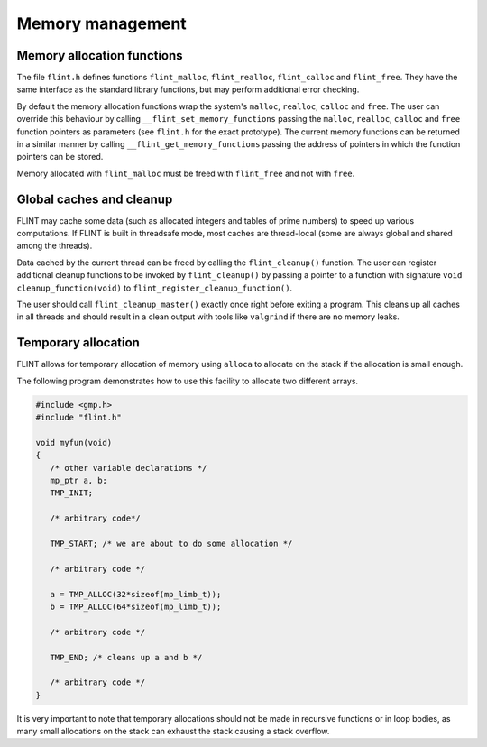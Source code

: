 .. _memory:

**Memory management**
===============================================================================

Memory allocation functions
-------------------------------------------------------------------------------

The file ``flint.h`` defines functions ``flint_malloc``,
``flint_realloc``, ``flint_calloc`` and ``flint_free``.
They have the same interface as the standard library functions, but
may perform additional error checking.

By default the memory allocation functions wrap the system's
``malloc``, ``realloc``, ``calloc`` and ``free``.
The user can override this behaviour by calling ``__flint_set_memory_functions``
passing the ``malloc``, ``realloc``, ``calloc`` and ``free`` function
pointers as parameters (see ``flint.h`` for the exact prototype).
The current memory functions can be returned in a similar manner by calling
``__flint_get_memory_functions`` passing the address of pointers in which
the function pointers can be stored.

Memory allocated with ``flint_malloc`` must be freed with
``flint_free`` and not with ``free``.

Global caches and cleanup
-------------------------------------------------------------------------------

FLINT may cache some data (such as allocated integers
and tables of prime numbers) to speed up various computations.
If FLINT is built in threadsafe mode, most caches are thread-local
(some are always global and shared among the threads).

Data cached by the current thread can be freed by calling the
``flint_cleanup()`` function. The user can register additional cleanup
functions to be invoked
by ``flint_cleanup()`` by passing a pointer
to a function with signature ``void cleanup_function(void)``
to ``flint_register_cleanup_function()``.

The user should call ``flint_cleanup_master()`` exactly once
right before exiting a program. This cleans up all caches in all threads
and should result in a clean output with tools like ``valgrind``
if there are no memory leaks.

Temporary allocation
-------------------------------------------------------------------------------

FLINT allows for temporary allocation of memory using ``alloca``
to allocate on the stack if the allocation is small enough.

The following program demonstrates how to use this facility to
allocate two different arrays.

.. code-block:: C

    #include <gmp.h>
    #include "flint.h"
    
    void myfun(void)
    {
       /* other variable declarations */
       mp_ptr a, b;
       TMP_INIT;
    
       /* arbitrary code*/
    
       TMP_START; /* we are about to do some allocation */
    
       /* arbitrary code */
    
       a = TMP_ALLOC(32*sizeof(mp_limb_t));
       b = TMP_ALLOC(64*sizeof(mp_limb_t));
    
       /* arbitrary code */
    
       TMP_END; /* cleans up a and b */
    
       /* arbitrary code */
    }

It is very important to note that temporary allocations should not be
made in recursive functions or in loop bodies, as many small allocations
on the stack can exhaust the stack causing a stack overflow.

